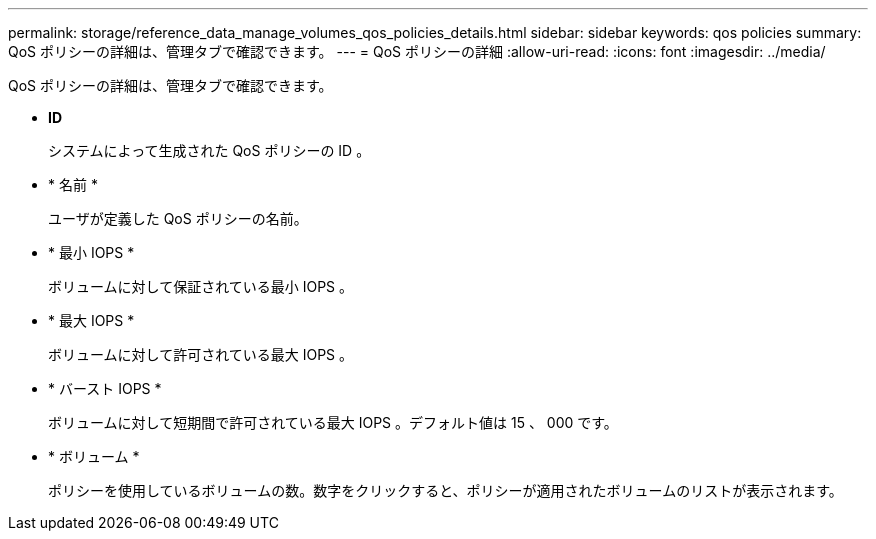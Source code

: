 ---
permalink: storage/reference_data_manage_volumes_qos_policies_details.html 
sidebar: sidebar 
keywords: qos policies 
summary: QoS ポリシーの詳細は、管理タブで確認できます。 
---
= QoS ポリシーの詳細
:allow-uri-read: 
:icons: font
:imagesdir: ../media/


[role="lead"]
QoS ポリシーの詳細は、管理タブで確認できます。

* *ID*
+
システムによって生成された QoS ポリシーの ID 。

* * 名前 *
+
ユーザが定義した QoS ポリシーの名前。

* * 最小 IOPS *
+
ボリュームに対して保証されている最小 IOPS 。

* * 最大 IOPS *
+
ボリュームに対して許可されている最大 IOPS 。

* * バースト IOPS *
+
ボリュームに対して短期間で許可されている最大 IOPS 。デフォルト値は 15 、 000 です。

* * ボリューム *
+
ポリシーを使用しているボリュームの数。数字をクリックすると、ポリシーが適用されたボリュームのリストが表示されます。



